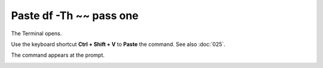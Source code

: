 ========================
Paste df -Th ~~ pass one
========================

The Terminal opens.

.. open the Edit tab, click the Paste button.

Use the keyboard shortcut **Ctrl + Shift + V** to **Paste** the command. See also :doc:`025`.

The command appears at the prompt.

.. image :: ../images/304.png

